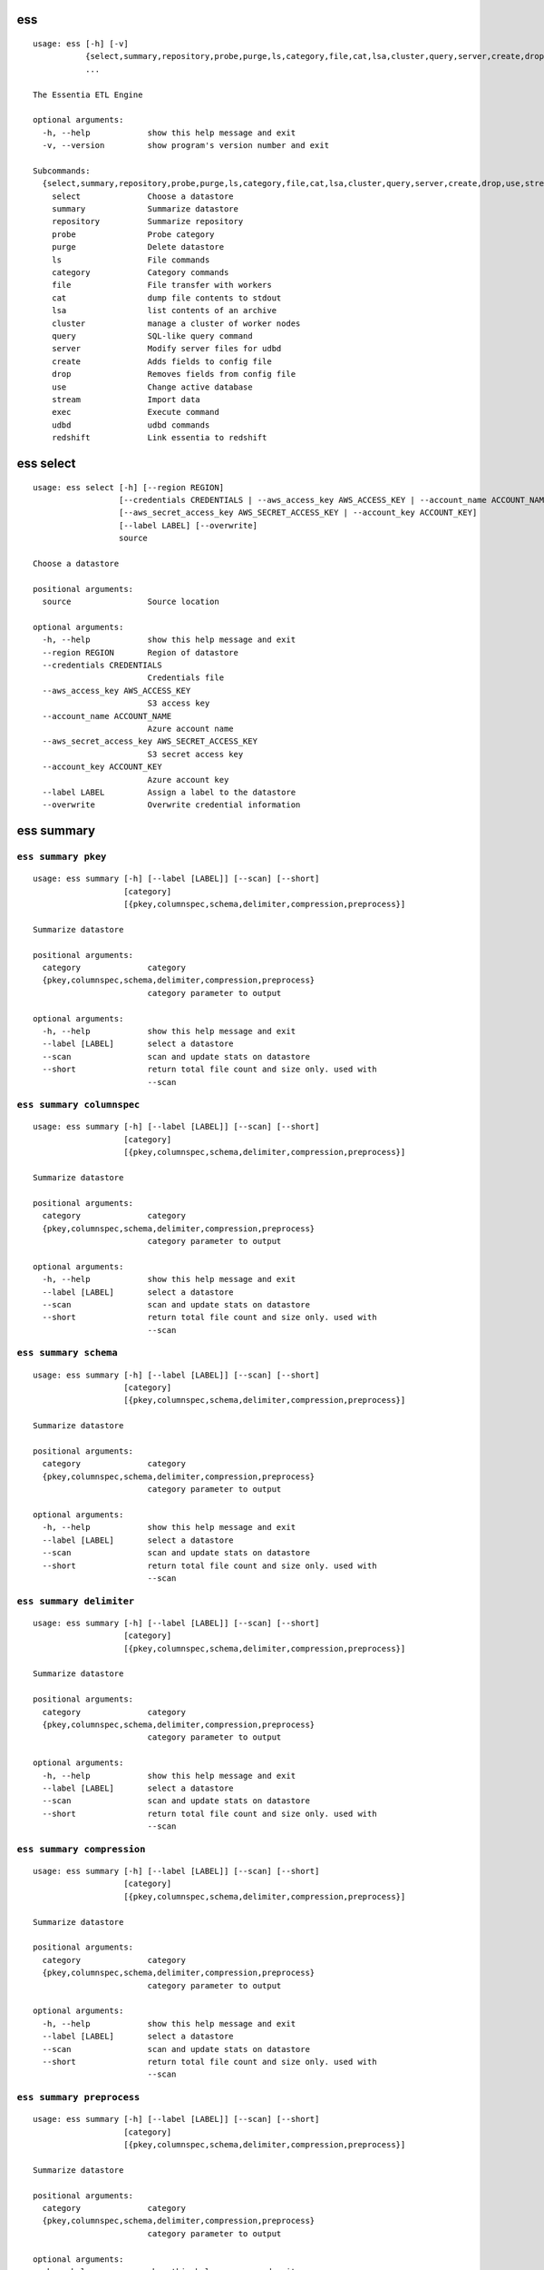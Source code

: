 --------------------------------
**ess**
--------------------------------

::

    usage: ess [-h] [-v]
               {select,summary,repository,probe,purge,ls,category,file,cat,lsa,cluster,query,server,create,drop,use,stream,exec,udbd,redshift}
               ...
    
    The Essentia ETL Engine
    
    optional arguments:
      -h, --help            show this help message and exit
      -v, --version         show program's version number and exit
    
    Subcommands:
      {select,summary,repository,probe,purge,ls,category,file,cat,lsa,cluster,query,server,create,drop,use,stream,exec,udbd,redshift}
        select              Choose a datastore
        summary             Summarize datastore
        repository          Summarize repository
        probe               Probe category
        purge               Delete datastore
        ls                  File commands
        category            Category commands
        file                File transfer with workers
        cat                 dump file contents to stdout
        lsa                 list contents of an archive
        cluster             manage a cluster of worker nodes
        query               SQL-like query command
        server              Modify server files for udbd
        create              Adds fields to config file
        drop                Removes fields from config file
        use                 Change active database
        stream              Import data
        exec                Execute command
        udbd                udbd commands
        redshift            Link essentia to redshift
    
--------------------------------
**ess select**
--------------------------------

::

    usage: ess select [-h] [--region REGION]
                      [--credentials CREDENTIALS | --aws_access_key AWS_ACCESS_KEY | --account_name ACCOUNT_NAME]
                      [--aws_secret_access_key AWS_SECRET_ACCESS_KEY | --account_key ACCOUNT_KEY]
                      [--label LABEL] [--overwrite]
                      source
    
    Choose a datastore
    
    positional arguments:
      source                Source location
    
    optional arguments:
      -h, --help            show this help message and exit
      --region REGION       Region of datastore
      --credentials CREDENTIALS
                            Credentials file
      --aws_access_key AWS_ACCESS_KEY
                            S3 access key
      --account_name ACCOUNT_NAME
                            Azure account name
      --aws_secret_access_key AWS_SECRET_ACCESS_KEY
                            S3 secret access key
      --account_key ACCOUNT_KEY
                            Azure account key
      --label LABEL         Assign a label to the datastore
      --overwrite           Overwrite credential information
    
--------------------------------
**ess summary**
--------------------------------

+++++++++++++++++++++++++++++++++
``ess summary pkey``
+++++++++++++++++++++++++++++++++

::

    usage: ess summary [-h] [--label [LABEL]] [--scan] [--short]
                       [category]
                       [{pkey,columnspec,schema,delimiter,compression,preprocess}]
    
    Summarize datastore
    
    positional arguments:
      category              category
      {pkey,columnspec,schema,delimiter,compression,preprocess}
                            category parameter to output
    
    optional arguments:
      -h, --help            show this help message and exit
      --label [LABEL]       select a datastore
      --scan                scan and update stats on datastore
      --short               return total file count and size only. used with
                            --scan
    
+++++++++++++++++++++++++++++++++
``ess summary columnspec``
+++++++++++++++++++++++++++++++++

::

    usage: ess summary [-h] [--label [LABEL]] [--scan] [--short]
                       [category]
                       [{pkey,columnspec,schema,delimiter,compression,preprocess}]
    
    Summarize datastore
    
    positional arguments:
      category              category
      {pkey,columnspec,schema,delimiter,compression,preprocess}
                            category parameter to output
    
    optional arguments:
      -h, --help            show this help message and exit
      --label [LABEL]       select a datastore
      --scan                scan and update stats on datastore
      --short               return total file count and size only. used with
                            --scan
    
+++++++++++++++++++++++++++++++++
``ess summary schema``
+++++++++++++++++++++++++++++++++

::

    usage: ess summary [-h] [--label [LABEL]] [--scan] [--short]
                       [category]
                       [{pkey,columnspec,schema,delimiter,compression,preprocess}]
    
    Summarize datastore
    
    positional arguments:
      category              category
      {pkey,columnspec,schema,delimiter,compression,preprocess}
                            category parameter to output
    
    optional arguments:
      -h, --help            show this help message and exit
      --label [LABEL]       select a datastore
      --scan                scan and update stats on datastore
      --short               return total file count and size only. used with
                            --scan
    
+++++++++++++++++++++++++++++++++
``ess summary delimiter``
+++++++++++++++++++++++++++++++++

::

    usage: ess summary [-h] [--label [LABEL]] [--scan] [--short]
                       [category]
                       [{pkey,columnspec,schema,delimiter,compression,preprocess}]
    
    Summarize datastore
    
    positional arguments:
      category              category
      {pkey,columnspec,schema,delimiter,compression,preprocess}
                            category parameter to output
    
    optional arguments:
      -h, --help            show this help message and exit
      --label [LABEL]       select a datastore
      --scan                scan and update stats on datastore
      --short               return total file count and size only. used with
                            --scan
    
+++++++++++++++++++++++++++++++++
``ess summary compression``
+++++++++++++++++++++++++++++++++

::

    usage: ess summary [-h] [--label [LABEL]] [--scan] [--short]
                       [category]
                       [{pkey,columnspec,schema,delimiter,compression,preprocess}]
    
    Summarize datastore
    
    positional arguments:
      category              category
      {pkey,columnspec,schema,delimiter,compression,preprocess}
                            category parameter to output
    
    optional arguments:
      -h, --help            show this help message and exit
      --label [LABEL]       select a datastore
      --scan                scan and update stats on datastore
      --short               return total file count and size only. used with
                            --scan
    
+++++++++++++++++++++++++++++++++
``ess summary preprocess``
+++++++++++++++++++++++++++++++++

::

    usage: ess summary [-h] [--label [LABEL]] [--scan] [--short]
                       [category]
                       [{pkey,columnspec,schema,delimiter,compression,preprocess}]
    
    Summarize datastore
    
    positional arguments:
      category              category
      {pkey,columnspec,schema,delimiter,compression,preprocess}
                            category parameter to output
    
    optional arguments:
      -h, --help            show this help message and exit
      --label [LABEL]       select a datastore
      --scan                scan and update stats on datastore
      --short               return total file count and size only. used with
                            --scan
    
--------------------------------
**ess repository**
--------------------------------

::

    usage: ess repository [-h]
    
    Summarize repository
    
    optional arguments:
      -h, --help  show this help message and exit
    
--------------------------------
**ess probe**
--------------------------------

::

    usage: ess probe [-h] [--file FILE] [--label [LABEL]] [--pcmd [PCMD]]
                     [--size [SIZE]]
                     category
    
    Probe a file within the category
    
    positional arguments:
      category         category
    
    optional arguments:
      -h, --help       show this help message and exit
      --file FILE      probe a specific file
      --label [LABEL]  select a datastore
      --pcmd [PCMD]    command to replace loginf
      --size [SIZE]    number of Bytes of file to fetch
    
--------------------------------
**ess purge**
--------------------------------

::

    usage: ess purge [-h] label
    
    Delete datastore
    
    positional arguments:
      label       datastore to delete
    
    optional arguments:
      -h, --help  show this help message and exit
    
--------------------------------
**ess ls**
--------------------------------

::

    usage: ess ls [-h] [--exclude [EXCLUDE]] [--cat CAT] [--label LABEL] [-r]
                  [--dateregex DATEREGEX] [--limit [LIMIT]]
                  [--nameonly | --nosize | --nodate]
                  [pattern]
    
    list files based on an expression
    
    positional arguments:
      pattern               Glob patterns to match for
    
    optional arguments:
      -h, --help            show this help message and exit
      --exclude [EXCLUDE]   Glob patterns to exclude files within pattern
      --cat CAT             Name of category to show files for
      --label LABEL         select a datastore
      -r, --recursive       Ascend through sub paths
      --dateregex DATEREGEX
                            regex style pattern used to get date from filename.
                            Option: [auto|none|custom]
      --limit [LIMIT]       number of file to fetch
      --nameonly            return file names only
      --nosize              return file names and dates
      --nodate              return file names and sizes
    
--------------------------------
**ess category**
--------------------------------

+++++++++++++++++++++++++++++++++
``ess category add``
+++++++++++++++++++++++++++++++++

::

    usage: ess category add [-h] [--exclude [EXCLUDE]] [--dateregex DATEREGEX]
                            [--dateformat DATEFORMAT] [--archive ARCHIVE]
                            [--compression COMPRESSION] [--delimiter DELIMITER]
                            [--columnspec COLUMNSPEC] [--preprocess PREPROCESS]
                            [--alls | --allx] [--overwrite] [--label LABEL]
                            [--comment COMMENT] [--noprobe] [--usecache]
                            [--pkey PKEY]
                            name pattern
    
    positional arguments:
      name                  Name of Category to call these files
      pattern               GLOB patterns to match files
    
    optional arguments:
      -h, --help            show this help message and exit
      --exclude [EXCLUDE]   GLOB patterns to exclude files within pattern
      --dateregex DATEREGEX
                            regex style pattern used to get date from filename.
                            Option: [auto|none|custom]
      --dateformat DATEFORMAT
                            Format of the date encoded in the filename. Will be
                            deprecated soon, please use dateregex
      --archive ARCHIVE     GLOB patterns to match members within an archive (e.g.
                            zip,tar,tgz,tar.bz2)
      --compression COMPRESSION
                            Force file to be treated as compressed in given format
      --delimiter DELIMITER
                            Overwrite delimiter
      --columnspec COLUMNSPEC
                            Overwrite columnspec
      --preprocess PREPROCESS
                            preprocess command
      --alls                Force column server to be all strings
      --allx                Force column server to ignore all columns
      --overwrite           Overwrite if category exists
      --label LABEL         select a datastore
      --comment COMMENT     Comment for the category
      --noprobe             Skip file probe. Just index.
      --usecache            Use cached file list if possible.
      --pkey PKEY           pkey column name
    
+++++++++++++++++++++++++++++++++
``ess category change``
+++++++++++++++++++++++++++++++++

::

    usage: ess category change [-h]
                               {columnspec,dateformat,dateregex,usecache,comment}
                               ...
    
    Modify parameters of a category
    
    optional arguments:
      -h, --help            show this help message and exit
    
    Category change commands:
      {columnspec,dateformat,dateregex,usecache,comment}
        columnspec          Modify the columnspec
        dateformat          Modify the dateformat. Will be deprecated soon, please
                            use dateregex
        dateregex           Modify the dateregex
        usecache            Modify the usecache
        comment             Modify the comment
    
+++++++++++++++++++++++++++++++++
``ess category delete``
+++++++++++++++++++++++++++++++++

::

    usage: ess category delete [-h] [--label LABEL] category
    
    positional arguments:
      category       category name
    
    optional arguments:
      -h, --help     show this help message and exit
      --label LABEL  select a datastore
    
+++++++++++++++++++++++++++++++++
``ess category copy``
+++++++++++++++++++++++++++++++++

::

    usage: ess category copy [-h] [--label LABEL] src dest
    
    positional arguments:
      src            source name
      dest           copy name
    
    optional arguments:
      -h, --help     show this help message and exit
      --label LABEL  select a datastore
    
--------------------------------
**ess file**
--------------------------------

+++++++++++++++++++++++++++++++++
``ess file push``
+++++++++++++++++++++++++++++++++

::

    usage: ess file push [-h] [--dest DEST] [files [files ...]]
    
    positional arguments:
      files        Files to push
    
    optional arguments:
      -h, --help   show this help message and exit
      --dest DEST  destination directory on worker
    
+++++++++++++++++++++++++++++++++
``ess file get``
+++++++++++++++++++++++++++++++++

::

    usage: ess file get [-h] [name [name ...]]
    
    positional arguments:
      name        name of files/folders to get
    
    optional arguments:
      -h, --help  show this help message and exit
    
+++++++++++++++++++++++++++++++++
``ess file mkdir``
+++++++++++++++++++++++++++++++++

::

    usage: ess file mkdir [-h] name
    
    positional arguments:
      name        Directory to create
    
    optional arguments:
      -h, --help  show this help message and exit
    
--------------------------------
**ess cat**
--------------------------------

::

    usage: ess cat [-h] [--label LABEL] [--decompress] filename
    
    positional arguments:
      filename       Filename to dump contents of
    
    optional arguments:
      -h, --help     show this help message and exit
      --label LABEL  Select a datastore
      --decompress   decompress file if supported
    
--------------------------------
**ess lsa**
--------------------------------

::

    usage: ess lsa [-h] [--pattern PATTERN] [--label LABEL] filename
    
    positional arguments:
      filename           Name of the archive file
    
    optional arguments:
      -h, --help         show this help message and exit
      --pattern PATTERN  GLOB patterns to match files
      --label LABEL      Select a datastore
    
--------------------------------
**ess cluster**
--------------------------------

+++++++++++++++++++++++++++++++++
``ess cluster set``
+++++++++++++++++++++++++++++++++

::

    usage: ess cluster set [-h] {local,cloud,custom}
    
    positional arguments:
      {local,cloud,custom}
    
    optional arguments:
      -h, --help            show this help message and exit
    
**See Also:** `Advanced Options <essentia-ref.html#advanced-options>`_
    
+++++++++++++++++++++++++++++++++
``ess cluster create``
+++++++++++++++++++++++++++++++++

::

    usage: ess cluster create [-h] [--number NumberOfWorkers] [--type TYPE]
                              [--add]
                              [--credentials CREDENTIALS | --aws_access_key AWS_ACCESS_KEY]
                              [--aws_secret_access_key AWS_SECRET_ACCESS_KEY]
                              [--error_return_code]
    
    optional arguments:
      -h, --help            show this help message and exit
      --number NumberOfWorkers
                            Number of worker nodes
      --type TYPE           Type of worker nodes
      --add                 create additional worker nodes
      --credentials CREDENTIALS
                            Credentials file
      --aws_access_key AWS_ACCESS_KEY
                            EC2 access key
      --aws_secret_access_key AWS_SECRET_ACCESS_KEY
                            EC2 secret access key
      --error_return_code   return error code when some of worker nodes failed
    
**See Also:** `Advanced Options <essentia-ref.html#advanced-options>`_
    
+++++++++++++++++++++++++++++++++
``ess cluster terminate``
+++++++++++++++++++++++++++++++++

::

    usage: ess cluster terminate [-h] [--all] [-y]
                                 [--credentials CREDENTIALS | --aws_access_key AWS_ACCESS_KEY]
                                 [--aws_secret_access_key AWS_SECRET_ACCESS_KEY]
    
    optional arguments:
      -h, --help            show this help message and exit
      --all                 delete all worker nodes, security group, keys
      -y                    confirm to terminate all
      --credentials CREDENTIALS
                            Credentials file
      --aws_access_key AWS_ACCESS_KEY
                            EC2 access key
      --aws_secret_access_key AWS_SECRET_ACCESS_KEY
                            EC2 secret access key
    
**See Also:** `Advanced Options <essentia-ref.html#advanced-options>`_
    
+++++++++++++++++++++++++++++++++
``ess cluster stop``
+++++++++++++++++++++++++++++++++

::

    usage: ess cluster stop [-h]
                            [--credentials CREDENTIALS | --aws_access_key AWS_ACCESS_KEY]
                            [--aws_secret_access_key AWS_SECRET_ACCESS_KEY]
    
    optional arguments:
      -h, --help            show this help message and exit
      --credentials CREDENTIALS
                            Credentials file
      --aws_access_key AWS_ACCESS_KEY
                            EC2 access key
      --aws_secret_access_key AWS_SECRET_ACCESS_KEY
                            EC2 secret access key
    
**See Also:** `Advanced Options <essentia-ref.html#advanced-options>`_
    
+++++++++++++++++++++++++++++++++
``ess cluster start``
+++++++++++++++++++++++++++++++++

::

    usage: ess cluster start [-h]
                             [--credentials CREDENTIALS | --aws_access_key AWS_ACCESS_KEY]
                             [--aws_secret_access_key AWS_SECRET_ACCESS_KEY]
    
    optional arguments:
      -h, --help            show this help message and exit
      --credentials CREDENTIALS
                            Credentials file
      --aws_access_key AWS_ACCESS_KEY
                            EC2 access key
      --aws_secret_access_key AWS_SECRET_ACCESS_KEY
                            EC2 secret access key
    
**See Also:** `Advanced Options <essentia-ref.html#advanced-options>`_
    
+++++++++++++++++++++++++++++++++
``ess cluster status``
+++++++++++++++++++++++++++++++++

::

    usage: ess cluster status [-h]
    
    optional arguments:
      -h, --help  show this help message and exit
    
**See Also:** `Advanced Options <essentia-ref.html#advanced-options>`_
    
+++++++++++++++++++++++++++++++++
``ess cluster remove``
+++++++++++++++++++++++++++++++++

::

    usage: ess cluster remove [-h] reservation [reservation ...]
    
    positional arguments:
      reservation  reservation ids to remove
    
    optional arguments:
      -h, --help   show this help message and exit
    
**See Also:** `Advanced Options <essentia-ref.html#advanced-options>`_
    
+++++++++++++++++++++++++++++++++
``ess cluster add``
+++++++++++++++++++++++++++++++++

::

    usage: ess cluster add [-h] reservation [reservation ...]
    
    positional arguments:
      reservation  reservation ids to add
    
    optional arguments:
      -h, --help   show this help message and exit
    
**See Also:** `Advanced Options <essentia-ref.html#advanced-options>`_
    
+++++++++++++++++++++++++++++++++
``ess cluster reset``
+++++++++++++++++++++++++++++++++

::

    usage: ess cluster reset [-h]
    
    optional arguments:
      -h, --help  show this help message and exit
    
**See Also:** `Advanced Options <essentia-ref.html#advanced-options>`_
    
+++++++++++++++++++++++++++++++++
``ess cluster iplist``
+++++++++++++++++++++++++++++++++

::

    usage: ess cluster iplist [-h] [--private | --public]
    
    optional arguments:
      -h, --help  show this help message and exit
      --private   Private IPs only
      --public    Public IPs only
    
**See Also:** `Advanced Options <essentia-ref.html#advanced-options>`_
    
--------------------------------
**ess query**
--------------------------------

::

    usage: ess query [-h] [--label LABEL] [--check] command [command ...]
    
    SQL-like command.
    
    positional arguments:
      command        SQL command
    
    optional arguments:
      -h, --help     show this help message and exit
      --label LABEL  Specify the datastore to use
      --check        check SQL syntax only
    
--------------------------------
**ess server**
--------------------------------

+++++++++++++++++++++++++++++++++
``ess server reset``
+++++++++++++++++++++++++++++++++

::

    usage: ess server reset [-h]
    
    Terminate all daemons and delete server files
    
    optional arguments:
      -h, --help  show this help message and exit
    
**See Also:** `Advanced Options <essentia-ref.html#advanced-options>`_
    
+++++++++++++++++++++++++++++++++
``ess server restart``
+++++++++++++++++++++++++++++++++

::

    usage: ess server restart [-h]
    
    Flush all memory by stopping and starting daemons
    
    optional arguments:
      -h, --help  show this help message and exit
    
**See Also:** `Advanced Options <essentia-ref.html#advanced-options>`_
    
+++++++++++++++++++++++++++++++++
``ess server commit``
+++++++++++++++++++++++++++++++++

::

    usage: ess server commit [-h]
    
    Upload server files to workers
    
    optional arguments:
      -h, --help  show this help message and exit
    
**See Also:** `Advanced Options <essentia-ref.html#advanced-options>`_
    
+++++++++++++++++++++++++++++++++
``ess server summary``
+++++++++++++++++++++++++++++++++

::

    usage: ess server summary [-h] [--name [NAME]]
    
    optional arguments:
      -h, --help     show this help message and exit
      --name [NAME]  Select database to show
    
**See Also:** `Advanced Options <essentia-ref.html#advanced-options>`_
    
--------------------------------
**ess create**
--------------------------------

+++++++++++++++++++++++++++++++++
``ess create database``
+++++++++++++++++++++++++++++++++

::

    usage: ess create database [-h] [--ports PORTS [PORTS ...]] dbname
    
    positional arguments:
      dbname                Specify database name
    
    optional arguments:
      -h, --help            show this help message and exit
      --ports PORTS [PORTS ...]
                            Number of ports
    
+++++++++++++++++++++++++++++++++
``ess create table``
+++++++++++++++++++++++++++++++++

::

    usage: ess create table [-h] name ...
    
    positional arguments:
      name        Specify table name
      columns     Specify column server
    
    optional arguments:
      -h, --help  show this help message and exit
    
+++++++++++++++++++++++++++++++++
``ess create vector``
+++++++++++++++++++++++++++++++++

::

    usage: ess create vector [-h] name ...
    
    positional arguments:
      name        Specify vector name
      columns     Specify column server
    
    optional arguments:
      -h, --help  show this help message and exit
    
+++++++++++++++++++++++++++++++++
``ess create variable``
+++++++++++++++++++++++++++++++++

::

    usage: ess create variable [-h] ...
    
    positional arguments:
      columns     Specify column server
    
    optional arguments:
      -h, --help  show this help message and exit
    
--------------------------------
**ess drop**
--------------------------------

+++++++++++++++++++++++++++++++++
``ess drop database``
+++++++++++++++++++++++++++++++++

::

    usage: ess drop database [-h] dbname
    
    positional arguments:
      dbname      Specify database name
    
    optional arguments:
      -h, --help  show this help message and exit
    
+++++++++++++++++++++++++++++++++
``ess drop table``
+++++++++++++++++++++++++++++++++

::

    usage: ess drop table [-h] name
    
    positional arguments:
      name        Specify table name
    
    optional arguments:
      -h, --help  show this help message and exit
    
+++++++++++++++++++++++++++++++++
``ess drop vector``
+++++++++++++++++++++++++++++++++

::

    usage: ess drop vector [-h] name
    
    positional arguments:
      name        Specify vector name
    
    optional arguments:
      -h, --help  show this help message and exit
    
+++++++++++++++++++++++++++++++++
``ess drop variable``
+++++++++++++++++++++++++++++++++

::

    usage: ess drop variable [-h]
    
    optional arguments:
      -h, --help  show this help message and exit
    
--------------------------------
**ess use**
--------------------------------

::

    usage: ess use [-h] dbname
    
    Change active database
    
    positional arguments:
      dbname      Name of database to switch to
    
    optional arguments:
      -h, --help  show this help message and exit
    
--------------------------------
**ess stream**
--------------------------------

::

    usage: ess stream [-h] [--exclude EXCLUDE] [--master] [--debug] [--bulk]
                      [--threads THREADS] [--archive ARCHIVE] [--label LABEL]
                      [--progress] [--limit LIMIT] [--quitonerror] [--s3out S3OUT]
                      category lower upper [command]
    
    Import data
    
    positional arguments:
      category           Which category to use
      lower              start
      upper              stop
      command            Command to stream data to
    
    optional arguments:
      -h, --help         show this help message and exit
      --exclude EXCLUDE  exclude files that match pattern
      --master           where to run
      --debug            debug mode
      --bulk             bulk mode
      --threads THREADS  Number of threads
      --archive ARCHIVE  glob pattern to id file within archive
      --label LABEL      Assign a label to the datastore
      --progress         Show a progress bar
      --limit LIMIT      Limit # of files streamed
      --quitonerror      Stop stream when error occurs
      --s3out S3OUT      send output to an s3 bucket
    
**See Also:** :doc:`../tables/index`
    
--------------------------------
**ess exec**
--------------------------------

::

    usage: ess exec [-h] [--master] [--debug] [--s3out S3OUT] command
    
    Execute arbitrary command
    
    positional arguments:
      command        Filter to use
    
    optional arguments:
      -h, --help     show this help message and exit
      --master       where to run
      --debug        debug mode
      --s3out S3OUT  send output to an s3 bucket
    
**See Also:** :doc:`../tables/index`
    
--------------------------------
**ess udbd**
--------------------------------

+++++++++++++++++++++++++++++++++
``ess udbd start``
+++++++++++++++++++++++++++++++++

    
+++++++++++++++++++++++++++++++++
``ess udbd stop``
+++++++++++++++++++++++++++++++++

    
+++++++++++++++++++++++++++++++++
``ess udbd status``
+++++++++++++++++++++++++++++++++

    
+++++++++++++++++++++++++++++++++
``ess udbd restart``
+++++++++++++++++++++++++++++++++

    
+++++++++++++++++++++++++++++++++
``ess udbd ckmem``
+++++++++++++++++++++++++++++++++

    
+++++++++++++++++++++++++++++++++
``ess udbd cklog``
+++++++++++++++++++++++++++++++++

    
--------------------------------
**ess redshift**
--------------------------------

+++++++++++++++++++++++++++++++++
``ess redshift list``
+++++++++++++++++++++++++++++++++

::

    usage: ess redshift list [-h]
    
    optional arguments:
      -h, --help  show this help message and exit
    
+++++++++++++++++++++++++++++++++
``ess redshift register``
+++++++++++++++++++++++++++++++++

::

    usage: ess redshift register [-h] clusterid dbname user password
    
    positional arguments:
      clusterid   Cluster-id
      dbname      Name of database on redshift
      user        Username on redshift
      password    user password on redshift
    
    optional arguments:
      -h, --help  show this help message and exit
    
+++++++++++++++++++++++++++++++++
``ess redshift deregister``
+++++++++++++++++++++++++++++++++

::

    usage: ess redshift deregister [-h]
    
    optional arguments:
      -h, --help  show this help message and exit
    
+++++++++++++++++++++++++++++++++
``ess redshift sql``
+++++++++++++++++++++++++++++++++

::

    usage: ess redshift sql [-h] [command]
    
    Run a command on the redshift cluster
    
    positional arguments:
      command     Command to stream data to
    
    optional arguments:
      -h, --help  show this help message and exit
    
+++++++++++++++++++++++++++++++++
``ess redshift gentable``
+++++++++++++++++++++++++++++++++

::

    usage: ess redshift gentable [-h] [--key KEY] [--label LABEL] table category
    
    Create SQL table based off essentia colspec
    
    positional arguments:
      table          Name of table on redshift to create.
      category       Which category to use
    
    optional arguments:
      -h, --help     show this help message and exit
      --key KEY      Set addtional options on a single column
      --label LABEL  Choose category from labelled datastore
    
+++++++++++++++++++++++++++++++++
``ess redshift stream``
+++++++++++++++++++++++++++++++++

::

    usage: ess redshift stream [-h] [--label LABEL] [--threads THREADS]
                               [--options [OPTIONS [OPTIONS ...]]]
                               category lower upper [command] table
    
    Import data
    
    positional arguments:
      category              Which category to use
      lower                 start
      upper                 stop
      command               Command to stream data to
      table                 Name of table on redshift to dump data.
    
    optional arguments:
      -h, --help            show this help message and exit
      --label LABEL         Choose category from labelled datastore
      --threads THREADS     Number of threads
      --options [OPTIONS [OPTIONS ...]]
                            Reshift specific arguments
    
